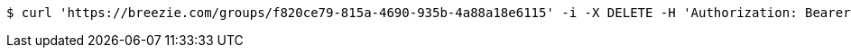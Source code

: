 [source,bash]
----
$ curl 'https://breezie.com/groups/f820ce79-815a-4690-935b-4a88a18e6115' -i -X DELETE -H 'Authorization: Bearer: 0b79bab50daca910b000d4f1a2b675d604257e42'
----